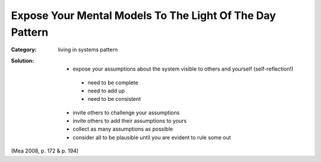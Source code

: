 .. _expose_your_mental_models_to_the_light_of_day_pattern:

*********************************************************
Expose Your Mental Models To The Light Of The Day Pattern
*********************************************************

:Category:
 living in systems pattern

:Solution:

 - expose your assumptions about the system visible to others and yourself (self-reflection!)
  - need to be complete
  - need to add up
  - need to be consistent
 - invite others to challenge your assumptions
 - invite others to add their assumptions to yours
 - collect as many assumptions as possible
 - consider all to be plausible until you are evident to rule some out
 
(Mea 2008, p. 172 & p. 194)
